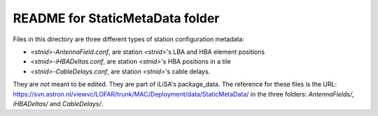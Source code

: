 ================================
README for StaticMetaData folder
================================

Files in this directory are three different types of station configuration metadata:

* `<stnid>-AntennaField.conf`, are station `<stnid>`'s LBA and HBA element positions
* `<stnid>-iHBADeltas.conf`, are station `<stnid>`'s HBA positions in a tile
* `<stnid>-CableDelays.conf`, are station `<stnid>`'s cable delays.

They are *not* meant to be edited. They are part of iLiSA's package_data.
The reference for these files is the URL:
https://svn.astron.nl/viewvc/LOFAR/trunk/MAC/Deployment/data/StaticMetaData/
in the three folders: `AntennaFields/`, `iHBADeltas/` and `CableDelays/`.
